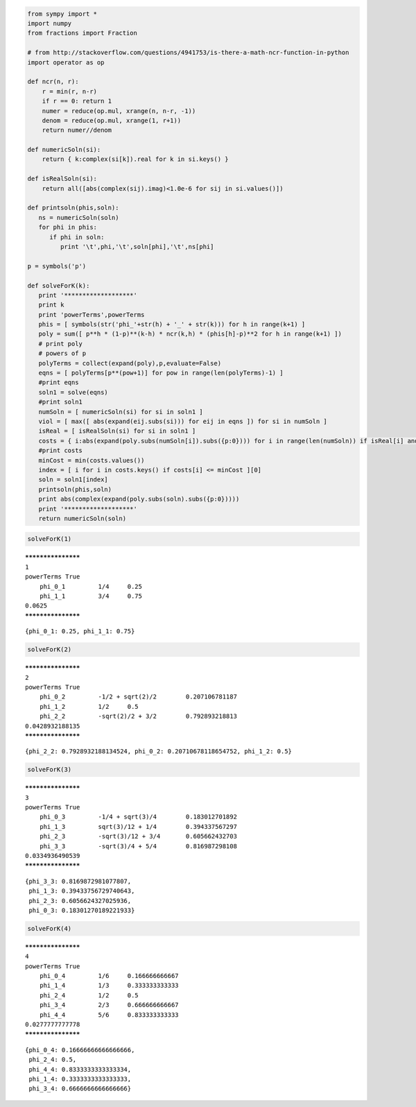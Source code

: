 
.. code:: python

    from sympy import *
    import numpy
    from fractions import Fraction
    
    # from http://stackoverflow.com/questions/4941753/is-there-a-math-ncr-function-in-python
    import operator as op
    
    def ncr(n, r):
        r = min(r, n-r)
        if r == 0: return 1
        numer = reduce(op.mul, xrange(n, n-r, -1))
        denom = reduce(op.mul, xrange(1, r+1))
        return numer//denom
    
    def numericSoln(si):
        return { k:complex(si[k]).real for k in si.keys() }
    
    def isRealSoln(si):
        return all([abs(complex(sij).imag)<1.0e-6 for sij in si.values()])
    
    def printsoln(phis,soln):
       ns = numericSoln(soln)
       for phi in phis:
          if phi in soln:
             print '\t',phi,'\t',soln[phi],'\t',ns[phi]
    
    p = symbols('p')
    
    def solveForK(k):
       print '*******************'
       print k
       print 'powerTerms',powerTerms
       phis = [ symbols(str('phi_'+str(h) + '_' + str(k))) for h in range(k+1) ]
       poly = sum([ p**h * (1-p)**(k-h) * ncr(k,h) * (phis[h]-p)**2 for h in range(k+1) ])
       # print poly
       # powers of p
       polyTerms = collect(expand(poly),p,evaluate=False)
       eqns = [ polyTerms[p**(pow+1)] for pow in range(len(polyTerms)-1) ]
       #print eqns
       soln1 = solve(eqns)
       #print soln1
       numSoln = [ numericSoln(si) for si in soln1 ]
       viol = [ max([ abs(expand(eij.subs(si))) for eij in eqns ]) for si in numSoln ]
       isReal = [ isRealSoln(si) for si in soln1 ]
       costs = { i:abs(expand(poly.subs(numSoln[i]).subs({p:0}))) for i in range(len(numSoln)) if isReal[i] and viol[i]<1.0e-8 }
       #print costs
       minCost = min(costs.values())
       index = [ i for i in costs.keys() if costs[i] <= minCost ][0]
       soln = soln1[index]
       printsoln(phis,soln)
       print abs(complex(expand(poly.subs(soln).subs({p:0}))))
       print '*******************'
       return numericSoln(soln)
.. code:: python

    solveForK(1)

.. parsed-literal::

    *******************
    1
    powerTerms True
    	phi_0_1 	1/4 	0.25
    	phi_1_1 	3/4 	0.75
    0.0625
    *******************




.. parsed-literal::

    {phi_0_1: 0.25, phi_1_1: 0.75}



.. code:: python

    solveForK(2)

.. parsed-literal::

    *******************
    2
    powerTerms True
    	phi_0_2 	-1/2 + sqrt(2)/2 	0.207106781187
    	phi_1_2 	1/2 	0.5
    	phi_2_2 	-sqrt(2)/2 + 3/2 	0.792893218813
    0.0428932188135
    *******************




.. parsed-literal::

    {phi_2_2: 0.7928932188134524, phi_0_2: 0.20710678118654752, phi_1_2: 0.5}



.. code:: python

    solveForK(3)

.. parsed-literal::

    *******************
    3
    powerTerms True
    	phi_0_3 	-1/4 + sqrt(3)/4 	0.183012701892
    	phi_1_3 	sqrt(3)/12 + 1/4 	0.394337567297
    	phi_2_3 	-sqrt(3)/12 + 3/4 	0.605662432703
    	phi_3_3 	-sqrt(3)/4 + 5/4 	0.816987298108
    0.0334936490539
    *******************




.. parsed-literal::

    {phi_3_3: 0.8169872981077807,
     phi_1_3: 0.39433756729740643,
     phi_2_3: 0.6056624327025936,
     phi_0_3: 0.18301270189221933}



.. code:: python

    solveForK(4)

.. parsed-literal::

    *******************
    4
    powerTerms True
    	phi_0_4 	1/6 	0.166666666667
    	phi_1_4 	1/3 	0.333333333333
    	phi_2_4 	1/2 	0.5
    	phi_3_4 	2/3 	0.666666666667
    	phi_4_4 	5/6 	0.833333333333
    0.0277777777778
    *******************




.. parsed-literal::

    {phi_0_4: 0.16666666666666666,
     phi_2_4: 0.5,
     phi_4_4: 0.8333333333333334,
     phi_1_4: 0.3333333333333333,
     phi_3_4: 0.6666666666666666}


